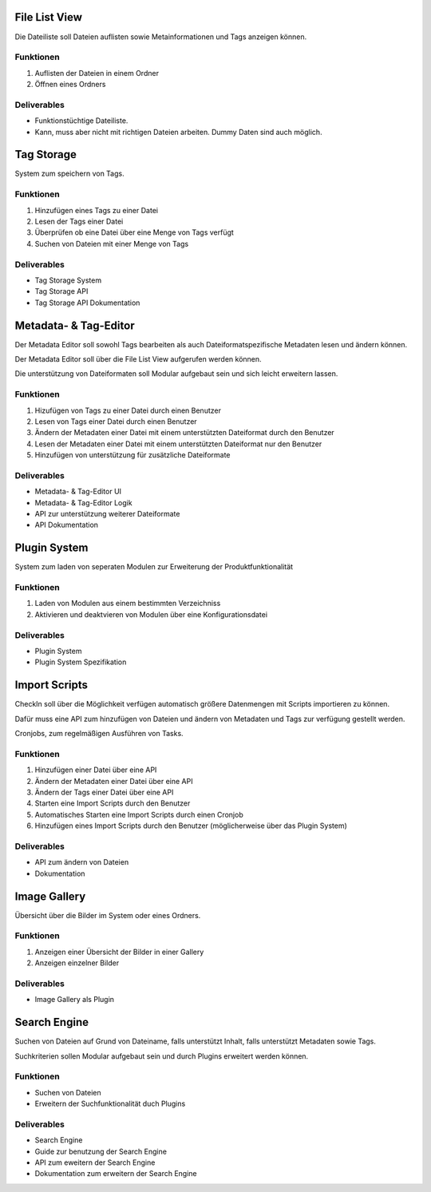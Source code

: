 ==============
File List View
==============

Die Dateiliste soll Dateien auflisten sowie Metainformationen und Tags anzeigen
können.

~~~~~~~~~~
Funktionen
~~~~~~~~~~

1. Auflisten der Dateien in einem Ordner

2. Öffnen eines Ordners

~~~~~~~~~~~~
Deliverables
~~~~~~~~~~~~

- Funktionstüchtige Dateiliste.

- Kann, muss aber nicht mit richtigen Dateien arbeiten.
  Dummy Daten sind auch möglich.

===========
Tag Storage
===========

System zum speichern von Tags.

~~~~~~~~~~
Funktionen
~~~~~~~~~~

1. Hinzufügen eines Tags zu einer Datei

2. Lesen der Tags einer Datei

3. Überprüfen ob eine Datei über eine Menge von Tags verfügt

4. Suchen von Dateien mit einer Menge von Tags

~~~~~~~~~~~~
Deliverables
~~~~~~~~~~~~

- Tag Storage System

- Tag Storage API

- Tag Storage API Dokumentation

======================
Metadata- & Tag-Editor
======================

Der Metadata Editor soll sowohl Tags bearbeiten als auch Dateiformatspezifische
Metadaten lesen und ändern können.

Der Metadata Editor soll über die File List View aufgerufen werden können.

Die unterstützung von Dateiformaten soll Modular aufgebaut sein und sich leicht
erweitern lassen.

~~~~~~~~~~
Funktionen
~~~~~~~~~~

1. Hizufügen von Tags zu einer Datei durch einen Benutzer

2. Lesen von Tags einer Datei durch einen Benutzer

3. Ändern der Metadaten einer Datei mit einem unterstützten Dateiformat 
   durch den Benutzer
   
4. Lesen der Metadaten einer Datei mit einem unterstützten Dateiformat nur 
   den Benutzer

5. Hinzufügen von unterstützung für zusätzliche Dateiformate

~~~~~~~~~~~~
Deliverables
~~~~~~~~~~~~

- Metadata- & Tag-Editor UI

- Metadata- & Tag-Editor Logik

- API zur unterstützung weiterer Dateiformate

- API Dokumentation

=============
Plugin System
=============

System zum laden von seperaten Modulen zur Erweiterung der 
Produktfunktionalität

~~~~~~~~~~
Funktionen
~~~~~~~~~~

1. Laden von Modulen aus einem bestimmten Verzeichniss

2. Aktivieren und deaktvieren von Modulen über eine Konfigurationsdatei

~~~~~~~~~~~~
Deliverables
~~~~~~~~~~~~

- Plugin System

- Plugin System Spezifikation

==============
Import Scripts
==============

CheckIn soll über die Möglichkeit verfügen automatisch größere Datenmengen
mit Scripts importieren zu können.

Dafür muss eine API zum hinzufügen von Dateien und ändern von Metadaten und 
Tags zur verfügung gestellt werden.

Cronjobs, zum regelmäßigen Ausführen von Tasks.

~~~~~~~~~~
Funktionen
~~~~~~~~~~

1. Hinzufügen einer Datei über eine API

2. Ändern der Metadaten einer Datei über eine API

3. Ändern der Tags einer Datei über eine API

4. Starten eine Import Scripts durch den Benutzer

5. Automatisches Starten eine Import Scripts durch einen Cronjob

6. Hinzufügen eines Import Scripts durch den Benutzer (möglicherweise über das
   Plugin System)

~~~~~~~~~~~~
Deliverables
~~~~~~~~~~~~

- API zum ändern von Dateien

- Dokumentation

=============
Image Gallery
=============

Übersicht über die Bilder im System oder eines Ordners.

~~~~~~~~~~
Funktionen
~~~~~~~~~~

1. Anzeigen einer Übersicht der Bilder in einer Gallery

2. Anzeigen einzelner Bilder

~~~~~~~~~~~~
Deliverables
~~~~~~~~~~~~

- Image Gallery als Plugin

=============
Search Engine
=============

Suchen von Dateien auf Grund von Dateiname, falls unterstützt Inhalt, falls 
unterstützt Metadaten sowie Tags.

Suchkriterien sollen Modular aufgebaut sein und durch Plugins erweitert werden 
können.

~~~~~~~~~~
Funktionen
~~~~~~~~~~

- Suchen von Dateien

- Erweitern der Suchfunktionalität duch Plugins

~~~~~~~~~~~~
Deliverables
~~~~~~~~~~~~

- Search Engine

- Guide zur benutzung der Search Engine

- API zum eweitern der Search Engine

- Dokumentation zum erweitern der Search Engine
